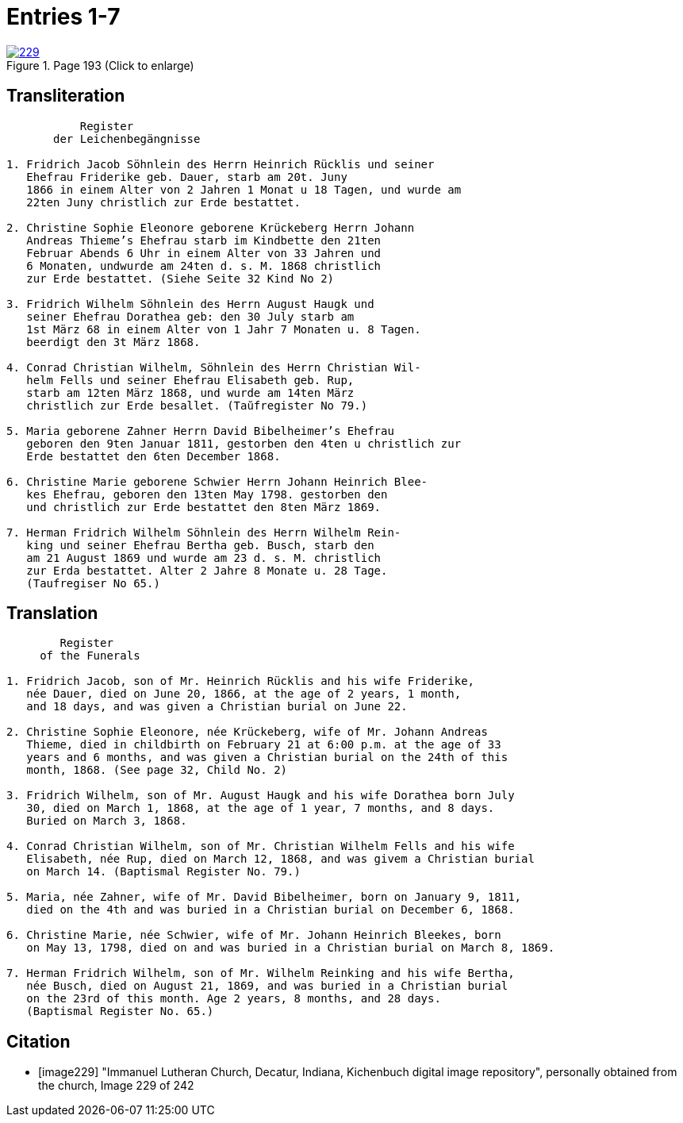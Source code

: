 = Entries 1-7
:page-role: doc-width

image::229.jpg[align=left,title='Page 193 (Click to enlarge)',link=self]

[role="section-narrow"]
== Transliteration

[role="literal-narrower"]
....
           Register
       der Leichenbegängnisse

1. Fridrich Jacob Söhnlein des Herrn Heinrich Rücklis und seiner
   Ehefrau Friderike geb. Dauer, starb am 20t. Juny
   1866 in einem Alter von 2 Jahren 1 Monat u 18 Tagen, und wurde am
   22ten Juny christlich zur Erde bestattet.

2. Christine Sophie Eleonore geborene Krückeberg Herrn Johann
   Andreas Thieme’s Ehefrau starb im Kindbette den 21ten
   Februar Abends 6 Uhr in einem Alter von 33 Jahren und
   6 Monaten, undwurde am 24ten d. s. M. 1868 christlich
   zur Erde bestattet. (Siehe Seite 32 Kind No 2)

3. Fridrich Wilhelm Söhnlein des Herrn August Haugk und
   seiner Ehefrau Dorathea geb: den 30 July starb am
   1st März 68 in einem Alter von 1 Jahr 7 Monaten u. 8 Tagen.
   beerdigt den 3t März 1868.

4. Conrad Christian Wilhelm, Söhnlein des Herrn Christian Wil-
   helm Fells und seiner Ehefrau Elisabeth geb. Rup,
   starb am 12ten März 1868, und wurde am 14ten März
   christlich zur Erde besallet. (Taŭfregister No 79.)

5. Maria geborene Zahner Herrn David Bibelheimer’s Ehefrau
   geboren den 9ten Januar 1811, gestorben den 4ten u christlich zur
   Erde bestattet den 6ten December 1868.
   
6. Christine Marie geborene Schwier Herrn Johann Heinrich Blee-
   kes Ehefrau, geboren den 13ten May 1798. gestorben den
   und christlich zur Erde bestattet den 8ten März 1869.
   
7. Herman Fridrich Wilhelm Söhnlein des Herrn Wilhelm Rein-
   king und seiner Ehefrau Bertha geb. Busch, starb den
   am 21 August 1869 und wurde am 23 d. s. M. christlich
   zur Erda bestattet. Alter 2 Jahre 8 Monate u. 28 Tage.
   (Taufregiser No 65.)
....

== Translation

[role="literal-narrower"]
....
        Register
     of the Funerals

1. Fridrich Jacob, son of Mr. Heinrich Rücklis and his wife Friderike,
   née Dauer, died on June 20, 1866, at the age of 2 years, 1 month,
   and 18 days, and was given a Christian burial on June 22.

2. Christine Sophie Eleonore, née Krückeberg, wife of Mr. Johann Andreas
   Thieme, died in childbirth on February 21 at 6:00 p.m. at the age of 33
   years and 6 months, and was given a Christian burial on the 24th of this
   month, 1868. (See page 32, Child No. 2)

3. Fridrich Wilhelm, son of Mr. August Haugk and his wife Dorathea born July
   30, died on March 1, 1868, at the age of 1 year, 7 months, and 8 days.
   Buried on March 3, 1868.

4. Conrad Christian Wilhelm, son of Mr. Christian Wilhelm Fells and his wife
   Elisabeth, née Rup, died on March 12, 1868, and was givem a Christian burial
   on March 14. (Baptismal Register No. 79.)

5. Maria, née Zahner, wife of Mr. David Bibelheimer, born on January 9, 1811,
   died on the 4th and was buried in a Christian burial on December 6, 1868.

6. Christine Marie, née Schwier, wife of Mr. Johann Heinrich Bleekes, born
   on May 13, 1798, died on and was buried in a Christian burial on March 8, 1869.

7. Herman Fridrich Wilhelm, son of Mr. Wilhelm Reinking and his wife Bertha,
   née Busch, died on August 21, 1869, and was buried in a Christian burial
   on the 23rd of this month. Age 2 years, 8 months, and 28 days.
   (Baptismal Register No. 65.)
....

[bibliography]
== Citation
 
* [[[image229]]] "Immanuel Lutheran Church, Decatur, Indiana, Kichenbuch digital image repository", personally obtained from the
church, Image 229 of 242


